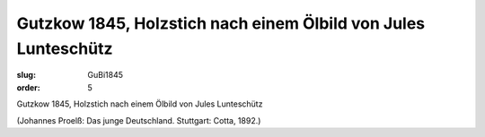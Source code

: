 Gutzkow 1845, Holzstich nach einem Ölbild von Jules Lunteschütz
===============================================================

:slug: GuBi1845
:order: 5

Gutzkow 1845, Holzstich nach einem Ölbild von Jules Lunteschütz

.. class:: source

  (Johannes Proelß: Das junge Deutschland. Stuttgart: Cotta, 1892.)
